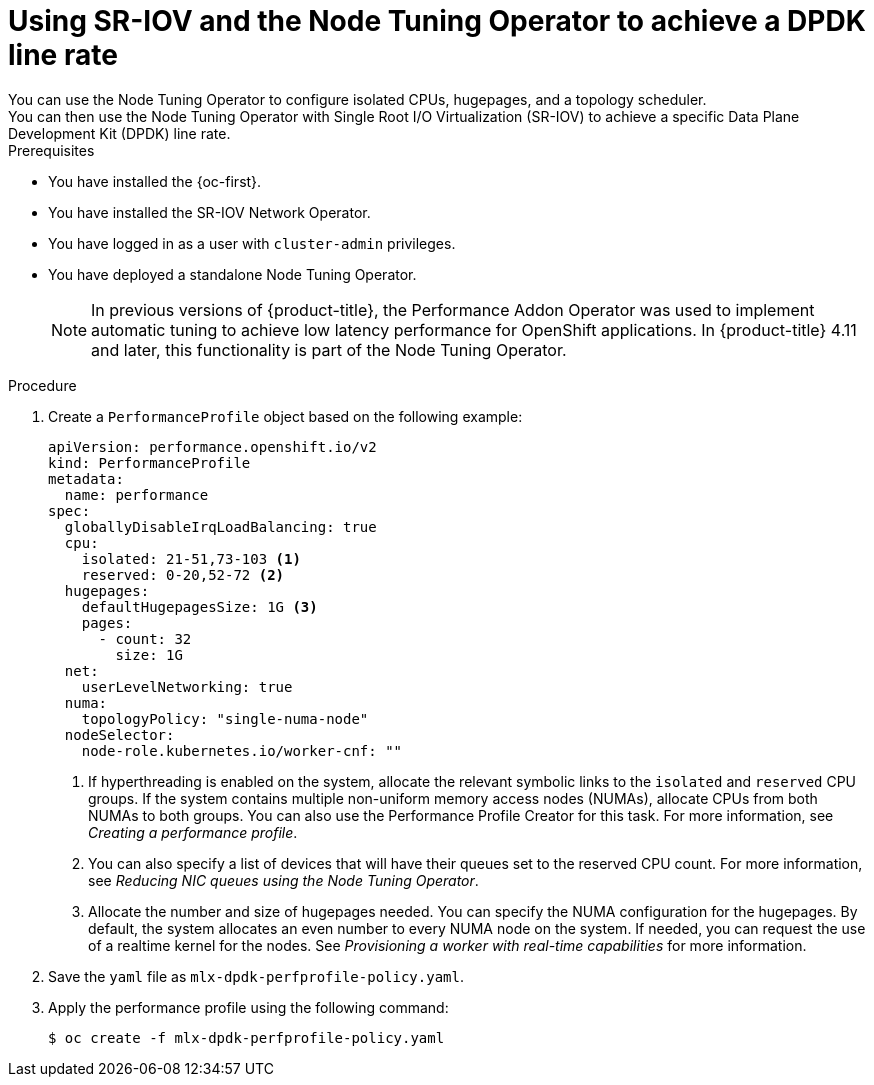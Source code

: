 // Module included in the following assemblies:
//
// * networking/hardware_networks/using-dpdk-and-rdma.adoc

:_content-type: PROCEDURE
[id="nw-example-dpdk-line-rate_{context}"]
= Using SR-IOV and the Node Tuning Operator to achieve a DPDK line rate
You can use the Node Tuning Operator to configure isolated CPUs, hugepages, and a topology scheduler.
You can then use the Node Tuning Operator with Single Root I/O Virtualization (SR-IOV) to achieve a specific Data Plane Development Kit (DPDK) line rate.

.Prerequisites

* You have installed the {oc-first}.
* You have installed the SR-IOV Network Operator.
* You have logged in as a user with `cluster-admin` privileges.
* You have deployed a standalone Node Tuning Operator.
+
[NOTE]
====
In previous versions of {product-title}, the Performance Addon Operator was used to implement automatic tuning to achieve low latency performance for OpenShift applications. In {product-title} 4.11 and later, this functionality is part of the Node Tuning Operator.
====

.Procedure
. Create a `PerformanceProfile` object based on the following example:
+
[source,yaml]
----
apiVersion: performance.openshift.io/v2
kind: PerformanceProfile
metadata:
  name: performance
spec:
  globallyDisableIrqLoadBalancing: true
  cpu:
    isolated: 21-51,73-103 <1>
    reserved: 0-20,52-72 <2>
  hugepages:
    defaultHugepagesSize: 1G <3>
    pages:
      - count: 32
        size: 1G
  net:
    userLevelNetworking: true
  numa:
    topologyPolicy: "single-numa-node"
  nodeSelector:
    node-role.kubernetes.io/worker-cnf: ""
----
<1> If hyperthreading is enabled on the system, allocate the relevant symbolic links to the `isolated` and `reserved` CPU groups. If the system contains multiple non-uniform memory access nodes (NUMAs), allocate CPUs from both NUMAs to both groups. You can also use the Performance Profile Creator for this task. For more information, see _Creating a performance profile_.
<2> You can also specify a list of devices that will have their queues set to the reserved CPU count. For more information, see _Reducing NIC queues using the Node Tuning Operator_.
<3> Allocate the number and size of hugepages needed. You can specify the NUMA configuration for the hugepages. By default, the system allocates an even number to every NUMA node on the system. If needed, you can request the use of a realtime kernel for the nodes. See _Provisioning a worker with real-time capabilities_ for more information.
. Save the `yaml` file as `mlx-dpdk-perfprofile-policy.yaml`.
. Apply the performance profile using the following command:
+
[source,terminal]
----
$ oc create -f mlx-dpdk-perfprofile-policy.yaml
----

